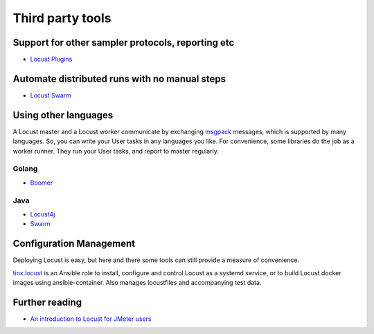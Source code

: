=====================
Third party tools
=====================

Support for other sampler protocols, reporting etc
==================================================

- `Locust Plugins <https://github.com/SvenskaSpel/locust-plugins/>`_


Automate distributed runs with no manual steps
==============================================

- `Locust Swarm <https://github.com/SvenskaSpel/locust-swarm/>`_


Using other languages
=====================

A Locust master and a Locust worker communicate by exchanging `msgpack <http://msgpack.org/>`_ messages, which is
supported by many languages. So, you can write your User tasks in any languages you like. For convenience, some
libraries do the job as a worker runner. They run your User tasks, and report to master regularly.


Golang
---------------

- `Boomer <https://github.com/myzhan/boomer/>`_

Java
---------------

- `Locust4j <https://github.com/myzhan/locust4j>`_

- `Swarm <https://github.com/anhldbk/swarm>`_


Configuration Management
========================

Deploying Locust is easy, but here and there some tools can still provide a measure of convenience.

`tinx.locust <https://github.com/tinx/ansible-role-locust>`_ is an Ansible role to install, configure and
control Locust as a systemd service, or to build Locust docker images using ansible-container. Also
manages locustfiles and accompanying test data.

Further reading
===============

- `An introduction to Locust for JMeter users <https://howardosborne.github.io/locust_for_jmeter_users/>`_
